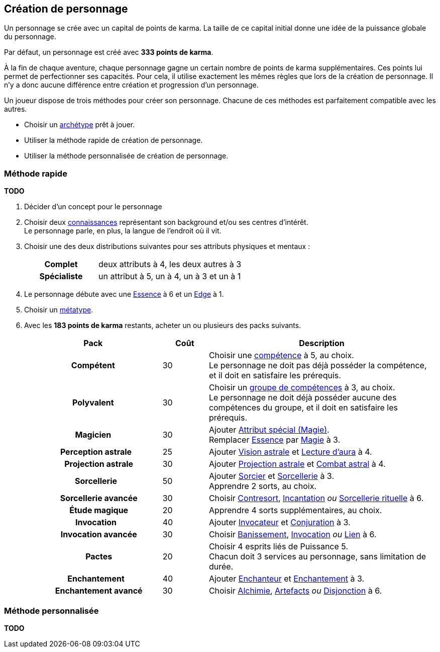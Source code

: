 [[character_creation]]
== Création de personnage

Un personnage se crée avec un capital de points de karma.
La taille de ce capital initial donne une idée de la puissance globale du personnage.

Par défaut, un personnage est créé avec *333 points de karma*.

À la fin de chaque aventure, chaque personnage gagne un certain nombre de points de karma supplémentaires.
Ces points lui permet de perfectionner ses capacités.
Pour cela, il utilise exactement les mêmes règles que lors de la création de personnage.
Il n'y a donc aucune différence entre création et progression d'un personnage.

Un joueur dispose de trois méthodes pour créer son personnage.
Chacune de ces méthodes est parfaitement compatible avec les autres.

* Choisir un <<archetypes,archétype>> prêt à jouer.
* Utiliser la méthode rapide de création de personnage.
* Utiliser la méthode personnalisée de création de personnage.



=== Méthode rapide

*TODO*

. Décider d'un concept pour le personnage
. Choisir deux <<knowledges,connaissances>> représentant son background et/ou ses centres d'intérêt. +
  Le personnage parle, en plus, la langue de l'endroit où il vit.
. Choisir une des deux distributions suivantes pour ses attributs physiques et mentaux :
+
[cols="3,6"]
|===
h|Complet     |deux attributs à 4, les deux autres à 3
h|Spécialiste |un attribut à 5, un à 4, un à 3 et un à 1
|===
. Le personnage débute avec une <<attribute_essence,Essence>> à 6 et un <<attribute_edge,Edge>> à 1.
. Choisir un <<chapter_metatypes,métatype>>.
. Avec les *183 points de karma* restants, acheter un ou plusieurs des packs suivants.
+
[options="header", cols="3,1,5"]
|===
|Pack |Coût |Description

h|Compétent
| 30
| Choisir une <<skillgroups,compétence>> à 5, au choix. +
  Le personnage ne doit pas déjà posséder la compétence, et il doit en satisfaire les prérequis.

h|Polyvalent
| 30
| Choisir un <<skillgroups,groupe de compétences>> à 3, au choix. +
  Le personnage ne doit déjà posséder aucune des compétences du groupe, et il doit en satisfaire les prérequis.

h|Magicien
| 30
| Ajouter <<quality_special_attribute,Attribut spécial (Magie)>>. +
  Remplacer <<attribute_essence,Essence>> par <<attribute_magic,Magie>> à 3.

h|{nbsp}{nbsp}{nbsp}Perception astrale
| 25
| Ajouter <<quality_vision_astral,Vision astrale>> et <<skill_assensing,Lecture d'aura>> à 4.

h|{nbsp}{nbsp}{nbsp}{nbsp}{nbsp}{nbsp}Projection astrale
| 30
| Ajouter <<quality_astral_projection,Projection astrale>> et <<skill_astral_combat,Combat astral>> à 4.

h|{nbsp}{nbsp}{nbsp}Sorcellerie
| 50
| Ajouter <<quality_sorcerer,Sorcier>> et <<skill_group_sorcery,Sorcellerie>> à 3. +
  Apprendre 2 sorts, au choix.

h|{nbsp}{nbsp}{nbsp}{nbsp}{nbsp}{nbsp}Sorcellerie avancée
| 30
| Choisir <<skill_counterspelling,Contresort>>, <<skill_spellcasting,Incantation>> _ou_ <<skill_rituals,Sorcellerie rituelle>> à 6.

h|{nbsp}{nbsp}{nbsp}{nbsp}{nbsp}{nbsp}Étude magique
| 20
| Apprendre 4 sorts supplémentaires, au choix.

h|{nbsp}{nbsp}{nbsp}Invocation
| 40
| Ajouter <<quality_conjurer,Invocateur>> et <<skill_group_conjuring,Conjuration>> à 3.

h|{nbsp}{nbsp}{nbsp}{nbsp}{nbsp}{nbsp}Invocation avancée
| 30
| Choisir <<skill_banishing,Banissement>>, <<skill_summoning,Invocation>> _ou_ <<skill_binding,Lien>> à 6.

h|{nbsp}{nbsp}{nbsp}{nbsp}{nbsp}{nbsp}Pactes
| 20
| Choisir 4 esprits liés de Puissance 5. +
  Chacun doit 3 services au personnage, sans limitation de durée.

h|{nbsp}{nbsp}{nbsp}Enchantement
| 40
| Ajouter <<quality_enchanter,Enchanteur>> et <<skill_group_enchanting,Enchantement>> à 3.

h|{nbsp}{nbsp}{nbsp}{nbsp}{nbsp}{nbsp}Enchantement avancé
| 30
| Choisir <<skill_alchemy,Alchimie>>, <<skill_artificing,Artefacts>> _ou_ <<skill_disenchanting,Disjonction>> à 6.

|===


=== Méthode personnalisée

*TODO*
